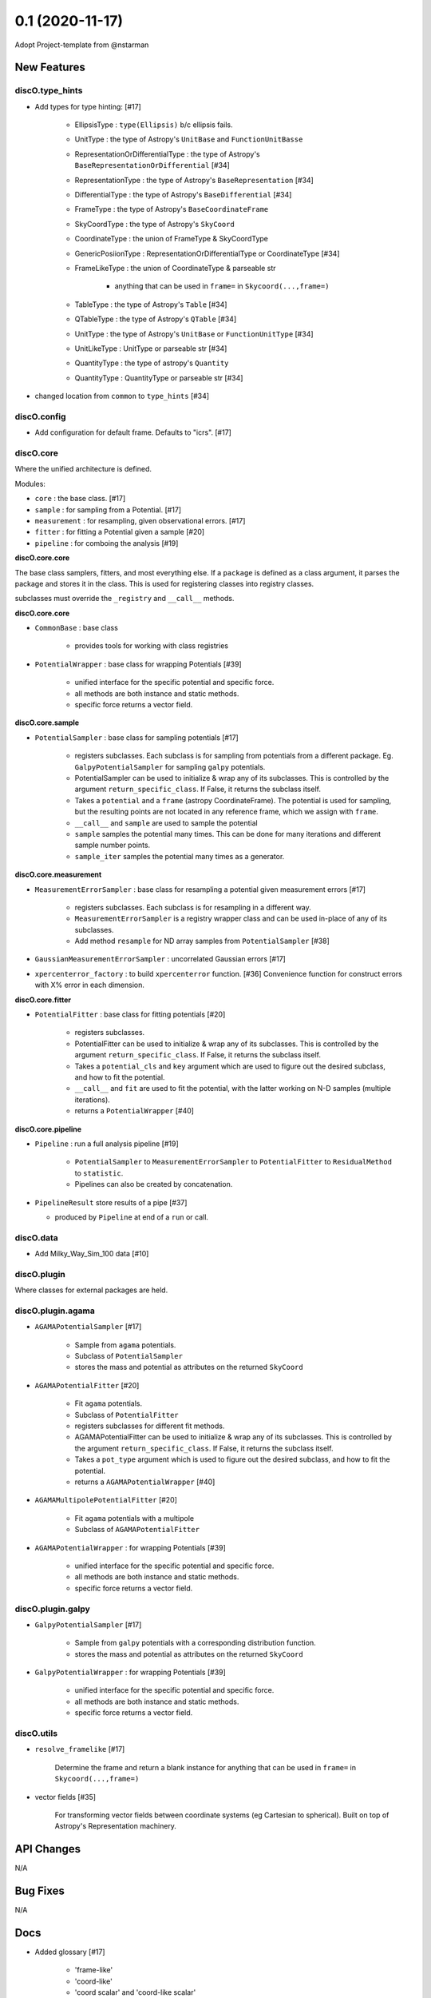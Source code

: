 ================
0.1 (2020-11-17)
================

Adopt Project-template from @nstarman

New Features
------------

discO.type_hints
^^^^^^^^^^^^^^^^

- Add types for type hinting: [#17]

    + EllipsisType : ``type(Ellipsis)`` b/c ellipsis fails.
    + UnitType : the type of Astropy's ``UnitBase`` and ``FunctionUnitBasse``
    + RepresentationOrDifferentialType : the type of Astropy's ``BaseRepresentationOrDifferential`` [#34]
    + RepresentationType : the type of Astropy's ``BaseRepresentation`` [#34]
    + DifferentialType : the type of Astropy's ``BaseDifferential`` [#34]
    + FrameType : the type of Astropy's ``BaseCoordinateFrame``
    + SkyCoordType : the type of Astropy's ``SkyCoord``
    + CoordinateType : the union of FrameType & SkyCoordType
    + GenericPosiionType : RepresentationOrDifferentialType or CoordinateType [#34]
    + FrameLikeType : the union of CoordinateType & parseable str

        * anything that can be used in ``frame=`` in  ``Skycoord(...,frame=)``
    + TableType : the type of Astropy's ``Table`` [#34]
    + QTableType : the type of Astropy's ``QTable`` [#34]
    + UnitType : the type of Astropy's ``UnitBase`` or ``FunctionUnitType`` [#34]
    + UnitLikeType : UnitType or parseable str [#34]
    + QuantityType : the type of astropy's ``Quantity``
    + QuantityType : QuantityType or parseable str [#34]

- changed location from ``common`` to ``type_hints`` [#34]

discO.config
^^^^^^^^^^^^

- Add configuration for default frame. Defaults to "icrs". [#17]


discO.core
^^^^^^^^^^

Where the unified architecture is defined.

Modules:

- ``core`` : the base class. [#17]
- ``sample`` : for sampling from a Potential. [#17]
- ``measurement`` : for resampling, given observational errors. [#17]
- ``fitter`` : for fitting a Potential given a sample [#20]
- ``pipeline`` : for comboing the analysis [#19]

**discO.core.core**

The base class samplers, fitters, and most everything else.
If a ``package`` is defined as a class argument, it parses the package and
stores it in the class. This is used for registering classes into registry
classes.

subclasses must override the ``_registry`` and ``__call__`` methods.

**discO.core.core**

- ``CommonBase`` : base class

    + provides tools for working with class registries

- ``PotentialWrapper`` : base class for wrapping Potentials [#39]

    + unified interface for the specific potential and specific force.
    + all methods are both instance and static methods.
    + specific force returns a vector field.


**discO.core.sample**

- ``PotentialSampler`` : base class for sampling potentials [#17]

    + registers subclasses. Each subclass is for sampling from potentials from
      a different package. Eg. ``GalpyPotentialSampler`` for sampling
      ``galpy`` potentials.
    + PotentialSampler can be used to initialize & wrap any of its subclasses.
      This is controlled by the argument ``return_specific_class``. If False,
      it returns the subclass itself.
    + Takes a ``potential`` and a ``frame`` (astropy CoordinateFrame). The
      potential is used for sampling, but the resulting points are not located
      in any reference frame, which we assign with ``frame``.
    + ``__call__`` and ``sample`` are used to sample the potential
    + ``sample`` samples the potential many times. This
      can be done for many iterations and different sample number points.
    + ``sample_iter`` samples the potential many times as a generator.


**discO.core.measurement**

- ``MeasurementErrorSampler`` : base class for resampling a potential given
  measurement errors [#17]

    + registers subclasses. Each subclass is for resampling in a different
      way.
    + ``MeasurementErrorSampler`` is a registry wrapper class and can be used
      in-place of any of its subclasses.
    + Add method ``resample`` for ND array samples from ``PotentialSampler`` [#38]

- ``GaussianMeasurementErrorSampler`` : uncorrelated Gaussian errors [#17]

- ``xpercenterror_factory`` : to build ``xpercenterror`` function. [#36]
  Convenience function for construct errors with X% error in each dimension.


**discO.core.fitter**

- ``PotentialFitter`` : base class for fitting potentials [#20]

    + registers subclasses.
    + PotentialFitter can be used to initialize & wrap any of its subclasses.
      This is controlled by the argument ``return_specific_class``. If False,
      it returns the subclass itself.
    + Takes a ``potential_cls`` and ``key`` argument which are used to figure
      out the desired subclass, and how to fit the potential.
    + ``__call__`` and ``fit`` are used to fit the potential, with the latter
      working on N-D samples (multiple iterations).
    + returns a ``PotentialWrapper`` [#40]


**discO.core.pipeline**

- ``Pipeline`` : run a full analysis pipeline [#19]

    + ``PotentialSampler`` to ``MeasurementErrorSampler`` to
      ``PotentialFitter`` to ``ResidualMethod`` to ``statistic``.
    + Pipelines can also be created by concatenation.


- ``PipelineResult`` store results of a pipe [#37]

  + produced by ``Pipeline`` at end of a ``run`` or call.


discO.data
^^^^^^^^^^

- Add Milky_Way_Sim_100 data [#10]


discO.plugin
^^^^^^^^^^^^

Where classes for external packages are held.


discO.plugin.agama
^^^^^^^^^^^^^^^^^^

- ``AGAMAPotentialSampler`` [#17]

    + Sample from ``agama`` potentials.
    + Subclass of ``PotentialSampler``
    + stores the mass and potential as attributes on the returned ``SkyCoord``

- ``AGAMAPotentialFitter`` [#20]

    + Fit ``agama`` potentials.
    + Subclass of ``PotentialFitter``
    + registers subclasses for different fit methods.
    + AGAMAPotentialFitter can be used to initialize & wrap any of its
      subclasses. This is controlled by the argument ``return_specific_class``. If False, it returns the subclass itself.
    + Takes a ``pot_type`` argument which is used to figure
      out the desired subclass, and how to fit the potential.
    + returns a ``AGAMAPotentialWrapper`` [#40]

- ``AGAMAMultipolePotentialFitter`` [#20]

    + Fit ``agama`` potentials with a multipole
    + Subclass of ``AGAMAPotentialFitter``

- ``AGAMAPotentialWrapper`` : for wrapping Potentials [#39]

    + unified interface for the specific potential and specific force.
    + all methods are both instance and static methods.
    + specific force returns a vector field.


discO.plugin.galpy
^^^^^^^^^^^^^^^^^^

- ``GalpyPotentialSampler`` [#17]

    + Sample from ``galpy`` potentials with a corresponding distribution function.
    + stores the mass and potential as attributes on the returned ``SkyCoord``

- ``GalpyPotentialWrapper`` : for wrapping Potentials [#39]

    + unified interface for the specific potential and specific force.
    + all methods are both instance and static methods.
    + specific force returns a vector field.


discO.utils
^^^^^^^^^^^

- ``resolve_framelike`` [#17]

    Determine the frame and return a blank instance for anything that can be
    used in ``frame=`` in  ``Skycoord(...,frame=)``

- vector fields [#35]

    For transforming vector fields between coordinate systems (eg Cartesian to spherical).
    Built on top of Astropy's Representation machinery.


API Changes
-----------

N/A


Bug Fixes
---------

N/A


Docs
----

- Added glossary [#17]

    + 'frame-like'
    + 'coord-like'
    + 'coord scalar' and 'coord-like scalar'
    + 'coord array' and 'coord-like array'


Other Changes and Additions
---------------------------

- Alphabetize name in credits [#8]

- PR Template [#5]

    + Updated [#11]

- Use GitHub for CI [#12]

    + On tag [#17]

- Dependabot yml [#13]

- Issues Templates [#14]

- Update from project template [#18]

- Add ``.mailmap`` [#17]


Actions
^^^^^^^

- PR labeler [#18]

- Pre-commit [#18]

    - `isort <https://pypi.org/project/isort/>`_
    - `black <https://pypi.org/project/black/>`_
    - `flake8 <https://pypi.org/project/flake8/>`_
    - many others from `precommit <https://pre-commit.com/hooks.html>`__ [#17]
